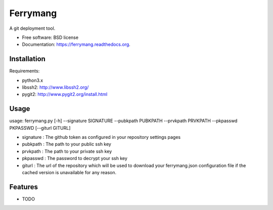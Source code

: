===============================
Ferrymang
===============================

.. image:: https://badge.fury.io/py/ferrymang.png
    :target: http://badge.fury.io/py/ferrymang

.. image:: https://travis-ci.org/wernesgruner/ferrymang.png?branch=master
        :target: https://travis-ci.org/wernesgruner/ferrymang

.. image:: https://pypip.in/d/ferrymang/badge.png
        :target: https://pypi.python.org/pypi/ferrymang


A git deployment tool.

* Free software: BSD license
* Documentation: https://ferrymang.readthedocs.org.

Installation
------------

Requirements:

* python3.x
* libssh2: http://www.libssh2.org/
* pygit2: http://www.pygit2.org/install.html

Usage
-----
usage: ferrymang.py [-h] --signature SIGNATURE --pubkpath PUBKPATH --prvkpath PRVKPATH --pkpasswd PKPASSWD [--giturl GITURL]

* signature : The github token as configured in your repository settings pages
* pubkpath : The path to your public ssh key
* prvkpath : The path to your private ssh key
* pkpasswd : The password to decrypt your ssh key
* giturl : The url of the repository which will be used to download your ferrymang.json configuration file if the cached version is unavailable for any reason.

Features
--------

* TODO